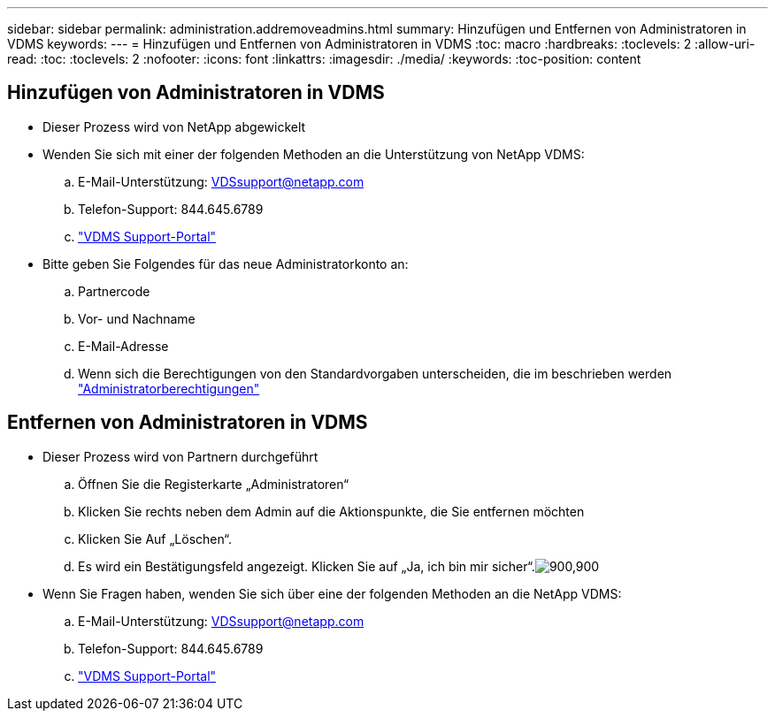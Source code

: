 ---
sidebar: sidebar 
permalink: administration.addremoveadmins.html 
summary: Hinzufügen und Entfernen von Administratoren in VDMS 
keywords:  
---
= Hinzufügen und Entfernen von Administratoren in VDMS
:toc: macro
:hardbreaks:
:toclevels: 2
:allow-uri-read: 
:toc: 
:toclevels: 2
:nofooter: 
:icons: font
:linkattrs: 
:imagesdir: ./media/
:keywords: 
:toc-position: content




== Hinzufügen von Administratoren in VDMS

* Dieser Prozess wird von NetApp abgewickelt
* Wenden Sie sich mit einer der folgenden Methoden an die Unterstützung von NetApp VDMS:
+
.. E-Mail-Unterstützung: VDSsupport@netapp.com
.. Telefon-Support: 844.645.6789
.. link:https://cloudjumper.zendesk.com["VDMS Support-Portal"]


* Bitte geben Sie Folgendes für das neue Administratorkonto an:
+
.. Partnercode
.. Vor- und Nachname
.. E-Mail-Adresse
.. Wenn sich die Berechtigungen von den Standardvorgaben unterscheiden, die im beschrieben werden link:FAQ.vdsadminpermissions.html["Administratorberechtigungen"]






== Entfernen von Administratoren in VDMS

* Dieser Prozess wird von Partnern durchgeführt
+
.. Öffnen Sie die Registerkarte „Administratoren“
.. Klicken Sie rechts neben dem Admin auf die Aktionspunkte, die Sie entfernen möchten
.. Klicken Sie Auf „Löschen“.
.. Es wird ein Bestätigungsfeld angezeigt. Klicken Sie auf „Ja, ich bin mir sicher“.image:administration.addremoveadmins01.png["900,900"]


* Wenn Sie Fragen haben, wenden Sie sich über eine der folgenden Methoden an die NetApp VDMS:
+
.. E-Mail-Unterstützung: VDSsupport@netapp.com
.. Telefon-Support: 844.645.6789
.. link:https://cloudjumper.zendesk.com["VDMS Support-Portal"]



